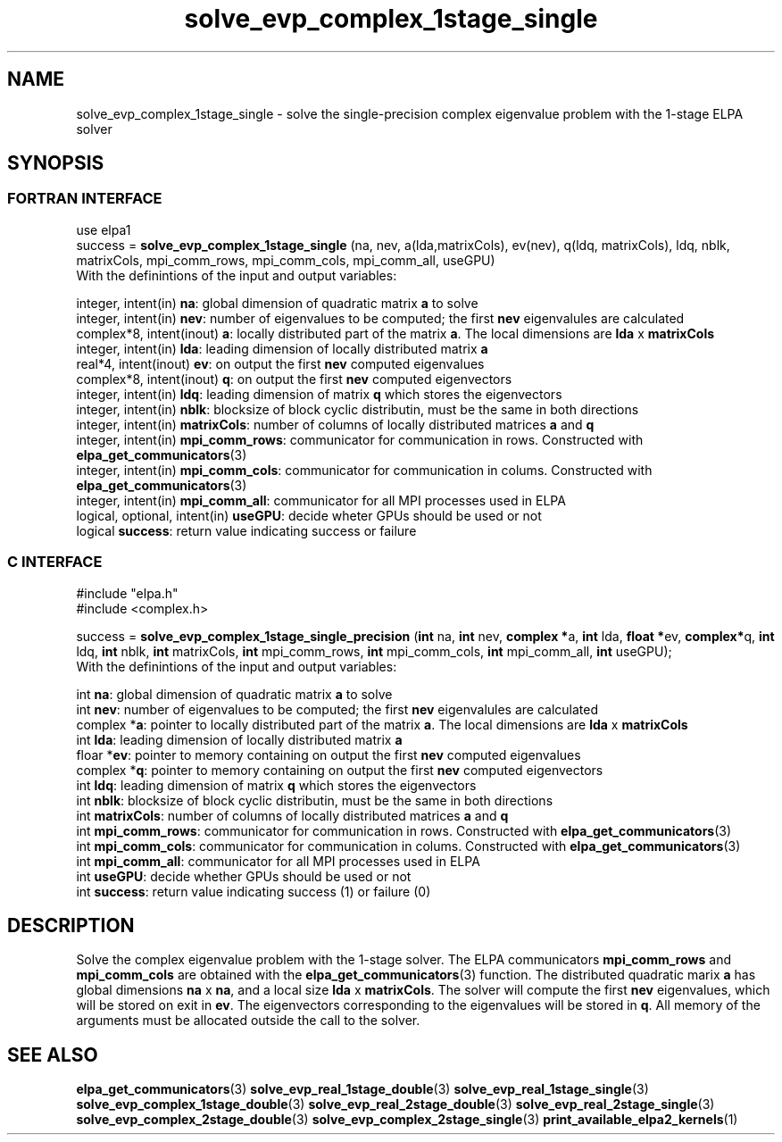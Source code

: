.TH "solve_evp_complex_1stage_single" 3 "Thu Mar 17 2016" "ELPA" \" -*- nroff -*-
.ad l
.nh
.SH NAME
solve_evp_complex_1stage_single \- solve the single-precision complex eigenvalue problem with the 1-stage ELPA solver
.br

.SH SYNOPSIS
.br
.SS FORTRAN INTERFACE
use elpa1
.br
.br
.RI  "success = \fBsolve_evp_complex_1stage_single\fP (na, nev, a(lda,matrixCols), ev(nev), q(ldq, matrixCols), ldq, nblk, matrixCols, mpi_comm_rows, mpi_comm_cols, mpi_comm_all, useGPU)"
.br
.RI " "
.br
.RI "With the definintions of the input and output variables:"

.br
.RI "integer,     intent(in)       \fBna\fP:            global dimension of quadratic matrix \fBa\fP to solve"
.br
.RI "integer,     intent(in)       \fBnev\fP:           number of eigenvalues to be computed; the first \fBnev\fP eigenvalules are calculated"
.br
.RI "complex*8,   intent(inout)    \fBa\fP:             locally distributed part of the matrix \fBa\fP. The local dimensions are \fBlda\fP x \fBmatrixCols\fP"
.br
.RI "integer,     intent(in)       \fBlda\fP:           leading dimension of locally distributed matrix \fBa\fP"
.br
.RI "real*4,      intent(inout)    \fBev\fP:            on output the first \fBnev\fP computed eigenvalues"
.br
.RI "complex*8,   intent(inout)    \fBq\fP:             on output the first \fBnev\fP computed eigenvectors"
.br
.RI "integer,     intent(in)       \fBldq\fP:           leading dimension of matrix \fBq\fP which stores the eigenvectors"
.br
.RI "integer,     intent(in)       \fBnblk\fP:          blocksize of block cyclic distributin, must be the same in both directions"
.br
.RI "integer,     intent(in)       \fBmatrixCols\fP:    number of columns of locally distributed matrices \fBa\fP and \fBq\fP"
.br
.RI "integer,     intent(in)       \fBmpi_comm_rows\fP: communicator for communication in rows. Constructed with \fBelpa_get_communicators\fP(3)"
.br
.RI "integer, intent(in)           \fBmpi_comm_cols\fP: communicator for communication in colums. Constructed with \fBelpa_get_communicators\fP(3)"
.br
.RI "integer, intent(in)           \fBmpi_comm_all\fP:  communicator for all MPI processes used in ELPA"
.br
.RI "logical, optional, intent(in) \fBuseGPU\fP:        decide wheter GPUs should be used or not"
.br
.RI "logical                       \fBsuccess\fP:       return value indicating success or failure"
.br
.SS C INTERFACE
#include "elpa.h"
.br
#include <complex.h>

.br
.RI "success = \fBsolve_evp_complex_1stage_single_precision\fP (\fBint\fP na, \fBint\fP nev, \fB complex *\fPa, \fBint\fP lda, \fB float *\fPev, \fBcomplex*\fPq, \fBint\fP ldq, \fBint\fP nblk, \fBint\fP matrixCols, \fBint\fP mpi_comm_rows, \fBint\fP mpi_comm_cols, \fBint\fP mpi_comm_all, \fBint\fP useGPU);"
.br
.RI " "
.br
.RI "With the definintions of the input and output variables:"

.br
.RI "int             \fBna\fP:            global dimension of quadratic matrix \fBa\fP to solve"
.br
.RI "int             \fBnev\fP:           number of eigenvalues to be computed; the first \fBnev\fP eigenvalules are calculated"
.br
.RI "complex        *\fBa\fP:             pointer to locally distributed part of the matrix \fBa\fP. The local dimensions are \fBlda\fP x \fBmatrixCols\fP"
.br
.RI "int             \fBlda\fP:           leading dimension of locally distributed matrix \fBa\fP"
.br
.RI "floar          *\fBev\fP:            pointer to memory containing on output the first \fBnev\fP computed eigenvalues"
.br
.RI "complex        *\fBq\fP:             pointer to memory containing on output the first \fBnev\fP computed eigenvectors"
.br
.RI "int             \fBldq\fP:           leading dimension of matrix \fBq\fP which stores the eigenvectors"
.br
.RI "int             \fBnblk\fP:          blocksize of block cyclic distributin, must be the same in both directions"
.br
.RI "int             \fBmatrixCols\fP:    number of columns of locally distributed matrices \fBa\fP and \fBq\fP"
.br
.RI "int             \fBmpi_comm_rows\fP: communicator for communication in rows. Constructed with \fBelpa_get_communicators\fP(3)"
.br
.RI "int             \fBmpi_comm_cols\fP: communicator for communication in colums. Constructed with \fBelpa_get_communicators\fP(3)"
.br
.RI "int             \fBmpi_comm_all\fP:  communicator for all MPI processes used in ELPA"
.br
.RI "int             \fBuseGPU\fP:        decide whether GPUs should be used or not"
.br
.RI "int             \fBsuccess\fP:       return value indicating success (1) or failure (0)

.SH DESCRIPTION
Solve the complex eigenvalue problem with the 1-stage solver. The ELPA communicators \fBmpi_comm_rows\fP and \fBmpi_comm_cols\fP are obtained with the \fBelpa_get_communicators\fP(3) function. The distributed quadratic marix \fBa\fP has global dimensions \fBna\fP x \fBna\fP, and a local size \fBlda\fP x \fBmatrixCols\fP. The solver will compute the first \fBnev\fP eigenvalues, which will be stored on exit in \fBev\fP. The eigenvectors corresponding to the eigenvalues will be stored in \fBq\fP. All memory of the arguments must be allocated outside the call to the solver.
.br
.SH "SEE ALSO"
\fBelpa_get_communicators\fP(3) \fBsolve_evp_real_1stage_double\fP(3) \fBsolve_evp_real_1stage_single\fP(3) \fBsolve_evp_complex_1stage_double\fP(3) \fBsolve_evp_real_2stage_double\fP(3) \fBsolve_evp_real_2stage_single\fP(3) \fBsolve_evp_complex_2stage_double\fP(3) \fBsolve_evp_complex_2stage_single\fP(3) \fBprint_available_elpa2_kernels\fP(1)
